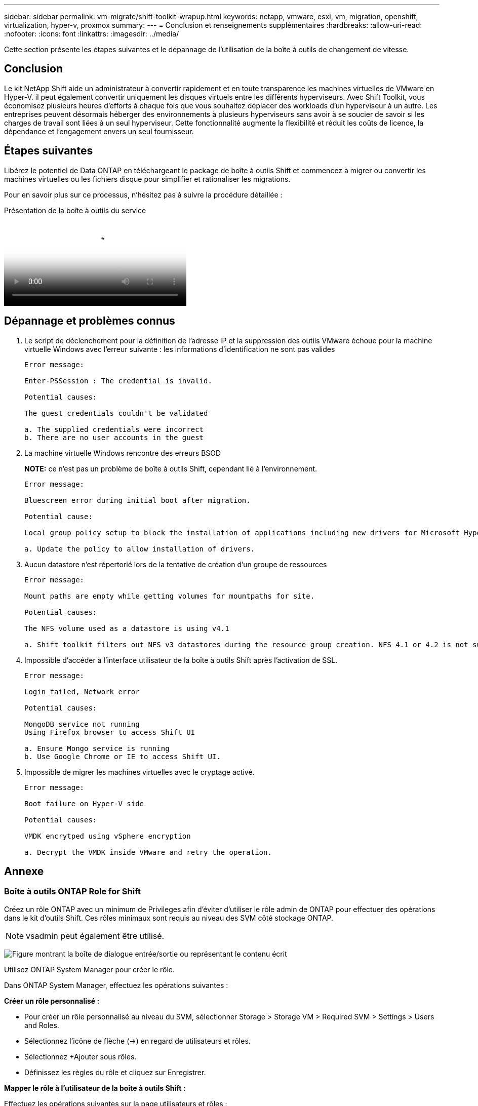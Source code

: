 ---
sidebar: sidebar 
permalink: vm-migrate/shift-toolkit-wrapup.html 
keywords: netapp, vmware, esxi, vm, migration, openshift, virtualization, hyper-v, proxmox 
summary:  
---
= Conclusion et renseignements supplémentaires
:hardbreaks:
:allow-uri-read: 
:nofooter: 
:icons: font
:linkattrs: 
:imagesdir: ../media/


[role="lead"]
Cette section présente les étapes suivantes et le dépannage de l'utilisation de la boîte à outils de changement de vitesse.



== Conclusion

Le kit NetApp Shift aide un administrateur à convertir rapidement et en toute transparence les machines virtuelles de VMware en Hyper-V. il peut également convertir uniquement les disques virtuels entre les différents hyperviseurs. Avec Shift Toolkit, vous économisez plusieurs heures d'efforts à chaque fois que vous souhaitez déplacer des workloads d'un hyperviseur à un autre. Les entreprises peuvent désormais héberger des environnements à plusieurs hyperviseurs sans avoir à se soucier de savoir si les charges de travail sont liées à un seul hyperviseur. Cette fonctionnalité augmente la flexibilité et réduit les coûts de licence, la dépendance et l'engagement envers un seul fournisseur.



== Étapes suivantes

Libérez le potentiel de Data ONTAP en téléchargeant le package de boîte à outils Shift et commencez à migrer ou convertir les machines virtuelles ou les fichiers disque pour simplifier et rationaliser les migrations.

Pour en savoir plus sur ce processus, n'hésitez pas à suivre la procédure détaillée :

.Présentation de la boîte à outils du service
video::dc0d9627-0399-45d9-a843-b1d8010fff80[panopto,width=360]


== Dépannage et problèmes connus

. Le script de déclenchement pour la définition de l'adresse IP et la suppression des outils VMware échoue pour la machine virtuelle Windows avec l'erreur suivante : les informations d'identification ne sont pas valides
+
[listing]
----
Error message:

Enter-PSSession : The credential is invalid.

Potential causes:

The guest credentials couldn't be validated

a. The supplied credentials were incorrect
b. There are no user accounts in the guest
----
. La machine virtuelle Windows rencontre des erreurs BSOD
+
*NOTE:* ce n'est pas un problème de boîte à outils Shift, cependant lié à l'environnement.

+
[listing]
----
Error message:

Bluescreen error during initial boot after migration.

Potential cause:

Local group policy setup to block the installation of applications including new drivers for Microsoft Hyper-V.

a. Update the policy to allow installation of drivers.
----
. Aucun datastore n'est répertorié lors de la tentative de création d'un groupe de ressources
+
[listing]
----
Error message:

Mount paths are empty while getting volumes for mountpaths for site.

Potential causes:

The NFS volume used as a datastore is using v4.1

a. Shift toolkit filters out NFS v3 datastores during the resource group creation. NFS 4.1 or 4.2 is not supported in the current release.
----
. Impossible d'accéder à l'interface utilisateur de la boîte à outils Shift après l'activation de SSL.
+
[listing]
----
Error message:

Login failed, Network error

Potential causes:

MongoDB service not running
Using Firefox browser to access Shift UI

a. Ensure Mongo service is running
b. Use Google Chrome or IE to access Shift UI.
----
. Impossible de migrer les machines virtuelles avec le cryptage activé.
+
[listing]
----
Error message:

Boot failure on Hyper-V side

Potential causes:

VMDK encrytped using vSphere encryption

a. Decrypt the VMDK inside VMware and retry the operation.
----




== Annexe



=== Boîte à outils ONTAP Role for Shift

Créez un rôle ONTAP avec un minimum de Privileges afin d'éviter d'utiliser le rôle admin de ONTAP pour effectuer des opérations dans le kit d'outils Shift. Ces rôles minimaux sont requis au niveau des SVM côté stockage ONTAP.


NOTE: vsadmin peut également être utilisé.

image:shift-toolkit-image84.png["Figure montrant la boîte de dialogue entrée/sortie ou représentant le contenu écrit"]

Utilisez ONTAP System Manager pour créer le rôle.

Dans ONTAP System Manager, effectuez les opérations suivantes :

*Créer un rôle personnalisé :*

* Pour créer un rôle personnalisé au niveau du SVM, sélectionner Storage > Storage VM > Required SVM > Settings > Users and Roles.
* Sélectionnez l'icône de flèche (→) en regard de utilisateurs et rôles.
* Sélectionnez +Ajouter sous rôles.
* Définissez les règles du rôle et cliquez sur Enregistrer.


*Mapper le rôle à l'utilisateur de la boîte à outils Shift :*

Effectuez les opérations suivantes sur la page utilisateurs et rôles :

* Sélectionnez Ajouter une icône + sous utilisateurs.
* Sélectionnez le nom d'utilisateur requis et sélectionnez le rôle créé à l'étape précédente dans le menu déroulant rôle.
* Cliquez sur Enregistrer.


Une fois l'opération terminée, utilisez l'utilisateur créé ci-dessus lors de la configuration des sites source et de destination dans l'interface utilisateur de la boîte à outils Shift.



=== Rôle d'autorisations minimales requis sur VMware

Pour migrer des machines virtuelles depuis VMware vSphere à l'aide de la boîte à outils Shift, créez un utilisateur RBAC avec le Privileges mentionné ci-dessous à l'aide de Administration > contrôle d'accès > rôles.

image:shift-toolkit-image85.png["Figure montrant la boîte de dialogue entrée/sortie ou représentant le contenu écrit"]
